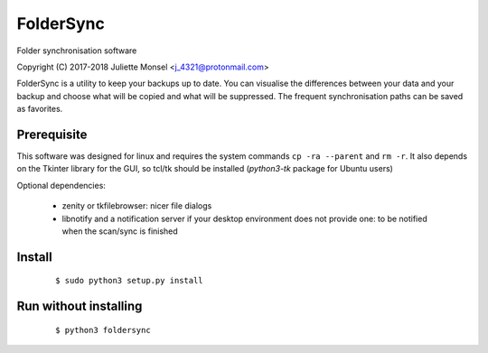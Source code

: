 FolderSync
==========
Folder synchronisation software

Copyright (C) 2017-2018  Juliette Monsel <j_4321@protonmail.com>

FolderSync is a utility to keep your backups up to date. You can 
visualise the differences between your data and your backup and choose 
what will be copied and what will be suppressed. The frequent 
synchronisation paths can be saved as favorites.


Prerequisite
------------

This software was designed for linux and requires the system commands ``cp -ra --parent`` and ``rm -r``.
It also depends on the Tkinter library for the GUI, so tcl/tk should be installed (`python3-tk` package for Ubuntu users)

Optional dependencies:

    * zenity or tkfilebrowser: nicer file dialogs
    * libnotify and a notification server if your desktop environment does not provide one: to be notified when the scan/sync is finished 

Install
-------

    ::

        $ sudo python3 setup.py install

Run without installing
----------------------

    ::
    
        $ python3 foldersync
